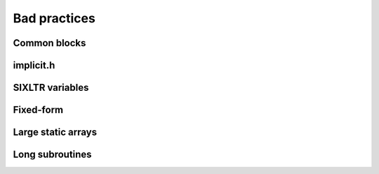 

Bad practices
=============


Common blocks
-------------


implicit.h
----------


SIXLTR variables
----------------


Fixed-form
----------


Large static arrays
-------------------


Long subroutines
----------------
